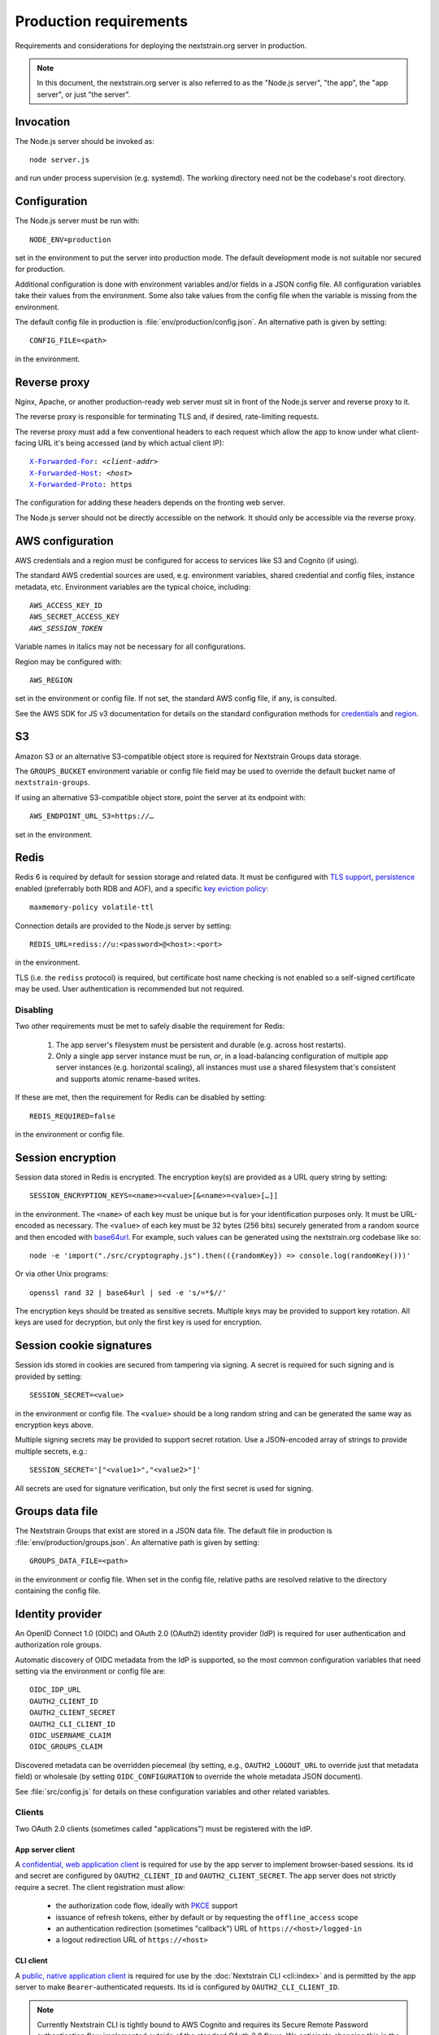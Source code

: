 .. default-role:: literal
.. highlight:: none

=======================
Production requirements
=======================

Requirements and considerations for deploying the nextstrain.org server in
production.

.. note::

    In this document, the nextstrain.org server is also referred to as the "Node.js
    server", "the app", the "app server", or just "the server".


Invocation
==========

The Node.js server should be invoked as::

    node server.js

and run under process supervision (e.g. systemd).  The working directory need
not be the codebase's root directory.


Configuration
=============

The Node.js server must be run with::

    NODE_ENV=production

set in the environment to put the server into production mode.  The default
development mode is not suitable nor secured for production.

Additional configuration is done with environment variables and/or fields in a
JSON config file.  All configuration variables take their values from the
environment.  Some also take values from the config file when the variable is
missing from the environment.

The default config file in production is :file:`env/production/config.json`.
An alternative path is given by setting::

    CONFIG_FILE=<path>

in the environment.


Reverse proxy
=============

Nginx, Apache, or another production-ready web server must sit in front of the
Node.js server and reverse proxy to it.

The reverse proxy is responsible for terminating TLS and, if desired,
rate-limiting requests.

The reverse proxy must add a few conventional headers to each request which
allow the app to know under what client-facing URL it's being accessed (and by
which actual client IP):

.. parsed-literal::

    `X-Forwarded-For <https://developer.mozilla.org/en-US/docs/Web/HTTP/Headers/X-Forwarded-For>`__: *<client-addr>*
    `X-Forwarded-Host <https://developer.mozilla.org/en-US/docs/Web/HTTP/Headers/X-Forwarded-Host>`__: *<host>*
    `X-Forwarded-Proto <https://developer.mozilla.org/en-US/docs/Web/HTTP/Headers/X-Forwarded-Proto>`__: https

The configuration for adding these headers depends on the fronting web server.

The Node.js server should not be directly accessible on the network.  It should
only be accessible via the reverse proxy.


AWS configuration
=================

AWS credentials and a region must be configured for access to services like S3
and Cognito (if using).

The standard AWS credential sources are used, e.g. environment variables,
shared credential and config files, instance metadata, etc.  Environment
variables are the typical choice, including:

.. parsed-literal::

    AWS_ACCESS_KEY_ID
    AWS_SECRET_ACCESS_KEY
    *AWS_SESSION_TOKEN*

Variable names in italics may not be necessary for all configurations.

Region may be configured with::

    AWS_REGION

set in the environment or config file.  If not set, the standard AWS config
file, if any, is consulted.

See the AWS SDK for JS v3 documentation for details on the standard
configuration methods for credentials_ and region_.

.. _credentials: https://docs.aws.amazon.com/sdk-for-javascript/v3/developer-guide/setting-credentials-node.html
.. _region: https://docs.aws.amazon.com/sdk-for-javascript/v3/developer-guide/setting-region.html


S3
==

Amazon S3 or an alternative S3-compatible object store is required for
Nextstrain Groups data storage.

The `GROUPS_BUCKET` environment variable or config file field may be used to
override the default bucket name of `nextstrain-groups`.

If using an alternative S3-compatible object store, point the server at its
endpoint with::

    AWS_ENDPOINT_URL_S3=https://…

set in the environment.


Redis
=====

Redis 6 is required by default for session storage and related data.  It must
be configured with `TLS support`_, persistence_ enabled (preferrably both RDB
and AOF), and a specific `key eviction policy`_::

    maxmemory-policy volatile-ttl

Connection details are provided to the Node.js server by setting::

    REDIS_URL=rediss://u:<password>@<host>:<port>

in the environment.

TLS (i.e. the `rediss` protocol) is required, but certificate host name
checking is not enabled so a self-signed certificate may be used.  User
authentication is recommended but not required.

.. _TLS support: https://redis.io/docs/management/security/encryption/
.. _persistence: https://redis.io/docs/management/persistence/
.. _key eviction policy: https://redis.io/docs/reference/eviction/#eviction-policies

Disabling
---------

Two other requirements must be met to safely disable the requirement for Redis:

 1. The app server's filesystem must be persistent and durable (e.g. across
    host restarts).

 2. Only a single app server instance must be run, *or*, in a load-balancing
    configuration of multiple app server instances (e.g. horizontal scaling),
    all instances must use a shared filesystem that's consistent and supports
    atomic rename-based writes.

If these are met, then the requirement for Redis can be disabled by setting::

    REDIS_REQUIRED=false

in the environment or config file.


Session encryption
==================

Session data stored in Redis is encrypted.  The encryption key(s) are provided
as a URL query string by setting::

    SESSION_ENCRYPTION_KEYS=<name>=<value>[&<name>=<value>[…]]

in the environment.  The `<name>` of each key must be unique but is for your
identification purposes only.  It must be URL-encoded as necessary.  The
`<value>` of each key must be 32 bytes (256 bits) securely generated from a
random source and then encoded with base64url_.  For example, such values
can be generated using the nextstrain.org codebase like so::

    node -e 'import("./src/cryptography.js").then(({randomKey}) => console.log(randomKey()))'

Or via other Unix programs::

    openssl rand 32 | base64url | sed -e 's/=*$//'

The encryption keys should be treated as sensitive secrets.  Multiple keys may
be provided to support key rotation.  All keys are used for decryption, but
only the first key is used for encryption.

.. _base64url: https://datatracker.ietf.org/doc/html/rfc4648#section-5


Session cookie signatures
=========================

Session ids stored in cookies are secured from tampering via signing.  A secret
is required for such signing and is provided by setting::

    SESSION_SECRET=<value>

in the environment or config file.  The `<value>` should be a long random
string and can be generated the same way as encryption keys above.

Multiple signing secrets may be provided to support secret rotation.  Use a
JSON-encoded array of strings to provide multiple secrets, e.g.::

    SESSION_SECRET='["<value1>","<value2>"]'

All secrets are used for signature verification, but only the first secret is
used for signing.


Groups data file
================

The Nextstrain Groups that exist are stored in a JSON data file.  The default
file in production is :file:`env/production/groups.json`.  An alternative path
is given by setting::

    GROUPS_DATA_FILE=<path>

in the environment or config file.  When set in the config file, relative paths
are resolved relative to the directory containing the config file.


Identity provider
=================

An OpenID Connect 1.0 (OIDC) and OAuth 2.0 (OAuth2) identity provider (IdP) is
required for user authentication and authorization role groups.

Automatic discovery of OIDC metadata from the IdP is supported, so the most
common configuration variables that need setting via the environment or config
file are::

    OIDC_IDP_URL
    OAUTH2_CLIENT_ID
    OAUTH2_CLIENT_SECRET
    OAUTH2_CLI_CLIENT_ID
    OIDC_USERNAME_CLAIM
    OIDC_GROUPS_CLAIM

Discovered metadata can be overridden piecemeal (by setting, e.g.,
`OAUTH2_LOGOUT_URL` to override just that metadata field) or wholesale (by
setting `OIDC_CONFIGURATION` to override the whole metadata JSON document).

See :file:`src/config.js` for details on these configuration variables and
other related variables.

Clients
-------

Two OAuth 2.0 clients (sometimes called "applications") must be registered with
the IdP.

App server client
~~~~~~~~~~~~~~~~~

A `confidential, web application client <oauth2-clients_>`__ is required for
use by the app server to implement browser-based sessions.  Its id and secret
are configured by `OAUTH2_CLIENT_ID` and `OAUTH2_CLIENT_SECRET`.  The app
server does not strictly require a secret.  The client registration must allow:

  - the authorization code flow, ideally with PKCE_ support

  - issuance of refresh tokens, either by default or by requesting the
    `offline_access` scope

  - an authentication redirection (sometimes "callback") URL of
    `https://<host>/logged-in`

  - a logout redirection URL of `https://<host>`

.. _oauth2-clients: https://datatracker.ietf.org/doc/html/rfc6749#section-2.1
.. _PKCE: https://datatracker.ietf.org/doc/html/rfc7636

CLI client
~~~~~~~~~~

A `public, native application client <oauth2-clients_>`__ is required for use
by the :doc:`Nextstrain CLI <cli:index>` and is permitted by the app server to
make `Bearer`-authenticated requests.  Its id is configured by
`OAUTH2_CLI_CLIENT_ID`.

.. note::
    Currently Nextstrain CLI is tightly bound to AWS Cognito and requires
    its Secure Remote Password authentication flow implemented outside of
    the standard OAuth 2.0 flows.  We anticipate changing this in the
    future.


Token lifetimes
~~~~~~~~~~~~~~~

Token lifetimes for the clients should be configured with consideration that
the id token lifetime affects how often background renewal requests are
necessary and the refresh token lifetime limits the maximum duration of web or
CLI sessions.


Authorization role groups
-------------------------

The IdP must provide a list of authorization role groups for each user in the
id token.  The app server is configured with the name of this claim field by
`OIDC_GROUPS_CLAIM`.

Authorization role groups are formed by the combination of a Nextstrain Group
name with the generic role name::

    ${normalizedGroupName}/${roleName}

Nextstrain Group names are normalized to lowercase [#]_.  The generic role
names are `viewers`, `editors`, and `owners`.

As an example::

    spheres/editors

is the authorization role group name for the `SPHERES` Nextstrain Group's
`editors` role.


.. [#] And technically Unicode NFKC before lowercasing, though this is
       currently irrelevant given other restrictions on valid names.


CA certificates
===============

The Node.js server makes many outgoing connections over TLS and requires remote
certificates to be issued by a trusted CA.

If running on a network which interposes an internal CA in the middle of TLS
connections, the Node.js server must be configured to trust that internal CA.
Generally the internal CA's root certificate should be *added to* (rather than
replace) an existing bundle of standard trusted CAs.  This can be done a
variety of ways depending on the operating system (e.g. Ubuntu vs. RHEL).
Consult the OS documentation.

Once the internal CA is trusted by the operating system, the Node.js server
needs to be configured to use the operating system's CAs instead of its own
included list of CAs.  This can also be done a variety of ways, but the typical
way is to run the server with::

    NODE_OPTIONS=--use-openssl-ca

set in the environment.  Alternatively, invoke the `node` process with that
option directly.

If adding to the system's CAs isn't possible, an alternative bundle of CAs can
be specified to OpenSSL (and thus Node.js) with::

    SSL_CERT_FILE=/path/to/ca-bundle-with-internal.crt

set in the environment.

See the Node.js documentation for |--use-openssl-ca|_, |NODE_OPTIONS|_, and
|SSL_CERT_FILE|_ for more information.

.. |--use-openssl-ca| replace:: `--use-openssl-ca`
.. _--use-openssl-ca: https://nodejs.org/docs/latest-v16.x/api/cli.html#--use-bundled-ca---use-openssl-ca

.. |NODE_OPTIONS| replace:: `NODE_OPTIONS`
.. _NODE_OPTIONS: https://nodejs.org/docs/latest-v16.x/api/cli.html#node_optionsoptions

.. |SSL_CERT_FILE| replace:: `SSL_CERT_FILE`
.. _SSL_CERT_FILE: https://nodejs.org/docs/latest-v16.x/api/cli.html#ssl_cert_filefile
